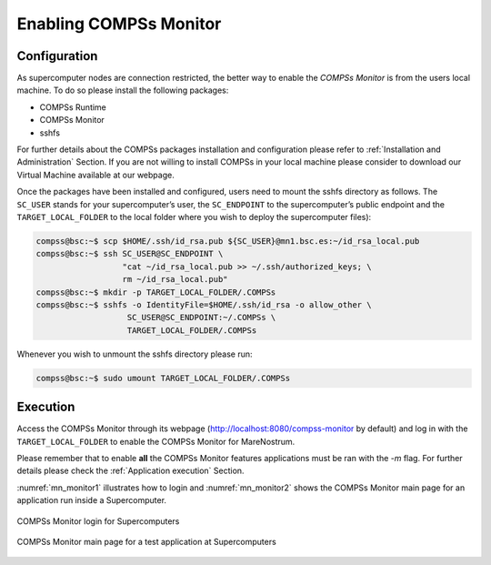 Enabling COMPSs Monitor
=======================

Configuration
-------------

As supercomputer nodes are connection restricted, the better way to
enable the *COMPSs Monitor* is from the users local machine. To do so
please install the following packages:

-  COMPSs Runtime

-  COMPSs Monitor

-  sshfs

For further details about the COMPSs packages installation and
configuration please refer to :ref:`Installation and Administration` Section.
If you are not willing to install COMPSs in your local machine please
consider to download our Virtual Machine available at our webpage.

Once the packages have been installed and configured, users need to
mount the sshfs directory as follows. The ``SC_USER`` stands for your
supercomputer’s user, the ``SC_ENDPOINT`` to the supercomputer’s public
endpoint and the ``TARGET_LOCAL_FOLDER`` to the local folder where you
wish to deploy the supercomputer files):

.. code-block:: console

    compss@bsc:~$ scp $HOME/.ssh/id_rsa.pub ${SC_USER}@mn1.bsc.es:~/id_rsa_local.pub
    compss@bsc:~$ ssh SC_USER@SC_ENDPOINT \
                      "cat ~/id_rsa_local.pub >> ~/.ssh/authorized_keys; \
                      rm ~/id_rsa_local.pub"
    compss@bsc:~$ mkdir -p TARGET_LOCAL_FOLDER/.COMPSs
    compss@bsc:~$ sshfs -o IdentityFile=$HOME/.ssh/id_rsa -o allow_other \
                       SC_USER@SC_ENDPOINT:~/.COMPSs \
                       TARGET_LOCAL_FOLDER/.COMPSs

Whenever you wish to unmount the sshfs directory please run:

.. code-block:: console

    compss@bsc:~$ sudo umount TARGET_LOCAL_FOLDER/.COMPSs

Execution
---------

Access the COMPSs Monitor through its webpage
(http://localhost:8080/compss-monitor by default) and log in with the
``TARGET_LOCAL_FOLDER`` to enable the COMPSs Monitor for MareNostrum.

Please remember that to enable **all** the COMPSs Monitor features
applications must be ran with the *-m* flag. For further details please check the
:ref:`Application execution` Section.

:numref:`mn_monitor1` illustrates how to login and :numref:`mn_monitor2`
shows the COMPSs Monitor main page for an application
run inside a Supercomputer.

.. figure:: ./Figures/mn_monitor1.jpeg
   :name: mn_monitor1
   :alt: COMPSs Monitor login for Supercomputers
   :align: center
   :width: 50.0%

   COMPSs Monitor login for Supercomputers

.. figure:: ./Figures/mn_monitor2.jpeg
   :name: mn_monitor2
   :alt: COMPSs Monitor main page for a test application at Supercomputers
   :align: center
   :width: 95.0%

   COMPSs Monitor main page for a test application at Supercomputers
